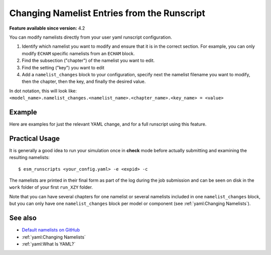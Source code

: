 Changing Namelist Entries from the Runscript
============================================

.. use = for sections, ~ for subsections and - for subsubsections

**Feature available since version:** 4.2


You can modify namelists directly from your user yaml runscript configuration.

1. Identify which namelist you want to modify and ensure that it is in the correct section.
   For example, you can only modify ``ECHAM`` specific namelists from an ``ECHAM`` block.

2. Find the subsection ("chapter") of the namelist you want to edit.

3. Find the setting ("key") you want to edit

4. Add a ``namelist_changes`` block to your configuration, specify next the
   namelist filename you want to modify, then the chapter, then the key, and
   finally the desired value.

In dot notation, this will look like:
``<model_name>.namelist_changes.<namelist_name>.<chapter_name>.<key_name> = <value>``


Example
~~~~~~~

Here are examples for just the relevant YAML change, and for a full runscript using this feature.

.. yaml blocks can be written in yaml format by including them in a code block:
.. tabs::

   .. tab:: Snippet

      In this example, we modify the ``co2vmr`` of the ``radctl`` section of
      ``namelist.echam``.

      .. code-block:: yaml

          echam:
              namelist_changes:
                  namelist.echam:
                      radctl:
                          co2vmr: 1200e-6

   .. tab:: Full Runscript

      In this example, we set up AWI-ESM 2.1 for a 4xCO2 simulation. You can
      see how multiple namelist changes are applied in one block.

      .. code-block:: yaml

          general:
              setup_name: "awiesm"
              compute_time: "02:30:00"
              initial_date: "2000-01-01"
              final_date: "2002-12-31"
              base_dir: "/work/ab0246/a270077/For_Christian/experiments/"
              nmonth: 0
              nyear: 1
              account: "ab0246"

          echam:
              restart_unit: "years"
              nprocar: 0
              nprocbr: 0
              namelist_changes:
                      namelist.echam:
                              radctl:
                                      co2vmr: 1137.e-6
                              parctl:
                                      nprocar: 0
                                      nprocbr: 0
                              runctl:
                                      default_output: True

          awiesm:
              version: "2.1"
              postprocessing: true
              scenario: "PALEO"
              model_dir: "/work/ab0246/a270077/For_Christian/model_codes/awiesm-2.1/"

          fesom:
              version: "2.0"
              res: "CORE2"
              pool_dir: "/pool/data/AWICM/FESOM2"
              mesh_dir: "/work/ba1066/a270061/mesh_CORE2_finaltopo_mean/"
              restart_rate: 1
              restart_unit: "y"
              restart_first: 1
              lresume: 0
              namelist_changes:
                  namelist.config:
                      paths:
                          ClimateDataPath: "/work/ba0989/a270077/AWIESM_2_1_LR_concurrent_rad/nonstandard_input_files/fesom/hydrography/"

          jsbach:
              input_sources:
                  jsbach_1850: "/work/ba1066/a270061/mesh_CORE2_finaltopo_mean/tarfilesT63/input/jsbach/jsbach_T63CORE2_11tiles_5layers_1850.nc"


Practical Usage
~~~~~~~~~~~~~~~

It is generally a good idea to run your simulation once in **check** mode
before actually submitting and examining the resulting namelists::

    $ esm_runscripts <your_config.yaml> -e <expid> -c


The namelists are printed in their final form as part of the log during the job
submission and can be seen on disk in the ``work`` folder of your first
``run_XZY`` folder.

Note that you can have several chapters for one namelist or several namelists
included in one ``namelist_changes`` block, but you can only have one
``namelist_changes`` block per model or component (see
:ref:`yaml:Changing Namelists`).

See also
~~~~~~~~

.. links to relevant parts of the documentation
- `Default namelists on GitHub <https://github.com/esm-tools/esm_tools/tree/release/namelists>`_
- :ref:`yaml:Changing Namelists`
- :ref:`yaml:What Is YAML?`
